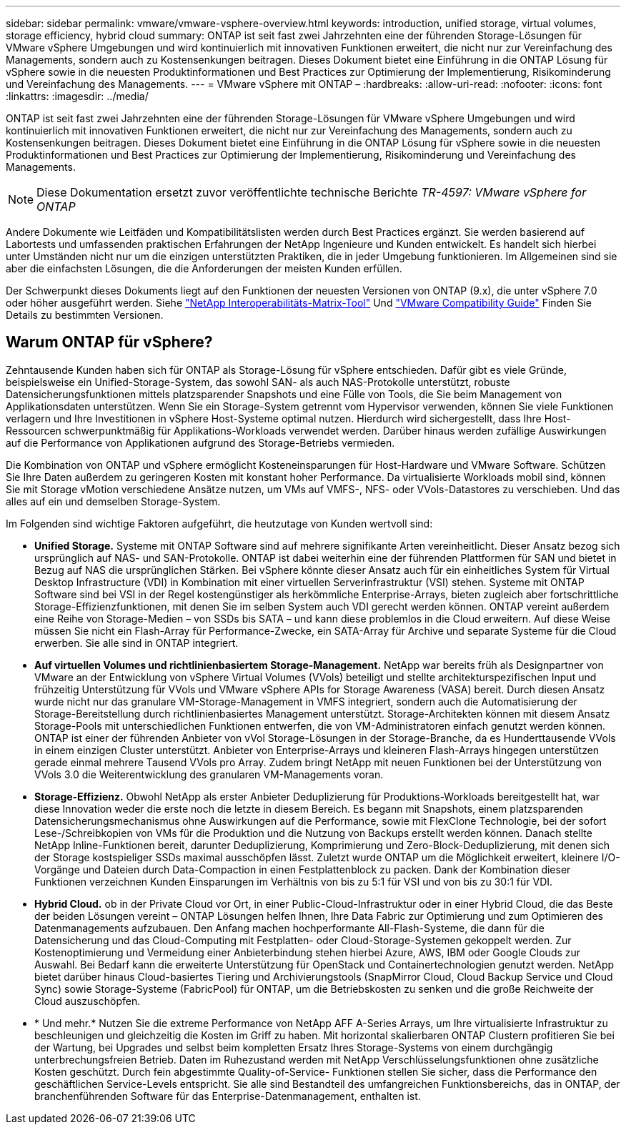 ---
sidebar: sidebar 
permalink: vmware/vmware-vsphere-overview.html 
keywords: introduction, unified storage, virtual volumes, storage efficiency, hybrid cloud 
summary: ONTAP ist seit fast zwei Jahrzehnten eine der führenden Storage-Lösungen für VMware vSphere Umgebungen und wird kontinuierlich mit innovativen Funktionen erweitert, die nicht nur zur Vereinfachung des Managements, sondern auch zu Kostensenkungen beitragen. Dieses Dokument bietet eine Einführung in die ONTAP Lösung für vSphere sowie in die neuesten Produktinformationen und Best Practices zur Optimierung der Implementierung, Risikominderung und Vereinfachung des Managements. 
---
= VMware vSphere mit ONTAP –
:hardbreaks:
:allow-uri-read: 
:nofooter: 
:icons: font
:linkattrs: 
:imagesdir: ../media/


[role="lead"]
ONTAP ist seit fast zwei Jahrzehnten eine der führenden Storage-Lösungen für VMware vSphere Umgebungen und wird kontinuierlich mit innovativen Funktionen erweitert, die nicht nur zur Vereinfachung des Managements, sondern auch zu Kostensenkungen beitragen. Dieses Dokument bietet eine Einführung in die ONTAP Lösung für vSphere sowie in die neuesten Produktinformationen und Best Practices zur Optimierung der Implementierung, Risikominderung und Vereinfachung des Managements.


NOTE: Diese Dokumentation ersetzt zuvor veröffentlichte technische Berichte _TR-4597: VMware vSphere for ONTAP_

Andere Dokumente wie Leitfäden und Kompatibilitätslisten werden durch Best Practices ergänzt. Sie werden basierend auf Labortests und umfassenden praktischen Erfahrungen der NetApp Ingenieure und Kunden entwickelt. Es handelt sich hierbei unter Umständen nicht nur um die einzigen unterstützten Praktiken, die in jeder Umgebung funktionieren. Im Allgemeinen sind sie aber die einfachsten Lösungen, die die Anforderungen der meisten Kunden erfüllen.

Der Schwerpunkt dieses Dokuments liegt auf den Funktionen der neuesten Versionen von ONTAP (9.x), die unter vSphere 7.0 oder höher ausgeführt werden. Siehe https://imt.netapp.com/matrix/#search["NetApp Interoperabilitäts-Matrix-Tool"^] Und https://www.vmware.com/resources/compatibility/search.php?deviceCategory=san["VMware Compatibility Guide"^] Finden Sie Details zu bestimmten Versionen.



== Warum ONTAP für vSphere?

Zehntausende Kunden haben sich für ONTAP als Storage-Lösung für vSphere entschieden. Dafür gibt es viele Gründe, beispielsweise ein Unified-Storage-System, das sowohl SAN- als auch NAS-Protokolle unterstützt, robuste Datensicherungsfunktionen mittels platzsparender Snapshots und eine Fülle von Tools, die Sie beim Management von Applikationsdaten unterstützen. Wenn Sie ein Storage-System getrennt vom Hypervisor verwenden, können Sie viele Funktionen verlagern und Ihre Investitionen in vSphere Host-Systeme optimal nutzen. Hierdurch wird sichergestellt, dass Ihre Host-Ressourcen schwerpunktmäßig für Applikations-Workloads verwendet werden. Darüber hinaus werden zufällige Auswirkungen auf die Performance von Applikationen aufgrund des Storage-Betriebs vermieden.

Die Kombination von ONTAP und vSphere ermöglicht Kosteneinsparungen für Host-Hardware und VMware Software. Schützen Sie Ihre Daten außerdem zu geringeren Kosten mit konstant hoher Performance. Da virtualisierte Workloads mobil sind, können Sie mit Storage vMotion verschiedene Ansätze nutzen, um VMs auf VMFS-, NFS- oder VVols-Datastores zu verschieben. Und das alles auf ein und demselben Storage-System.

Im Folgenden sind wichtige Faktoren aufgeführt, die heutzutage von Kunden wertvoll sind:

* *Unified Storage.* Systeme mit ONTAP Software sind auf mehrere signifikante Arten vereinheitlicht. Dieser Ansatz bezog sich ursprünglich auf NAS- und SAN-Protokolle. ONTAP ist dabei weiterhin eine der führenden Plattformen für SAN und bietet in Bezug auf NAS die ursprünglichen Stärken. Bei vSphere könnte dieser Ansatz auch für ein einheitliches System für Virtual Desktop Infrastructure (VDI) in Kombination mit einer virtuellen Serverinfrastruktur (VSI) stehen. Systeme mit ONTAP Software sind bei VSI in der Regel kostengünstiger als herkömmliche Enterprise-Arrays, bieten zugleich aber fortschrittliche Storage-Effizienzfunktionen, mit denen Sie im selben System auch VDI gerecht werden können. ONTAP vereint außerdem eine Reihe von Storage-Medien – von SSDs bis SATA – und kann diese problemlos in die Cloud erweitern. Auf diese Weise müssen Sie nicht ein Flash-Array für Performance-Zwecke, ein SATA-Array für Archive und separate Systeme für die Cloud erwerben. Sie alle sind in ONTAP integriert.
* *Auf virtuellen Volumes und richtlinienbasiertem Storage-Management.* NetApp war bereits früh als Designpartner von VMware an der Entwicklung von vSphere Virtual Volumes (VVols) beteiligt und stellte architekturspezifischen Input und frühzeitig Unterstützung für VVols und VMware vSphere APIs for Storage Awareness (VASA) bereit. Durch diesen Ansatz wurde nicht nur das granulare VM-Storage-Management in VMFS integriert, sondern auch die Automatisierung der Storage-Bereitstellung durch richtlinienbasiertes Management unterstützt. Storage-Architekten können mit diesem Ansatz Storage-Pools mit unterschiedlichen Funktionen entwerfen, die von VM-Administratoren einfach genutzt werden können. ONTAP ist einer der führenden Anbieter von vVol Storage-Lösungen in der Storage-Branche, da es Hunderttausende VVols in einem einzigen Cluster unterstützt. Anbieter von Enterprise-Arrays und kleineren Flash-Arrays hingegen unterstützen gerade einmal mehrere Tausend VVols pro Array. Zudem bringt NetApp mit neuen Funktionen bei der Unterstützung von VVols 3.0 die Weiterentwicklung des granularen VM-Managements voran.
* *Storage-Effizienz.* Obwohl NetApp als erster Anbieter Deduplizierung für Produktions-Workloads bereitgestellt hat, war diese Innovation weder die erste noch die letzte in diesem Bereich. Es begann mit Snapshots, einem platzsparenden Datensicherungsmechanismus ohne Auswirkungen auf die Performance, sowie mit FlexClone Technologie, bei der sofort Lese-/Schreibkopien von VMs für die Produktion und die Nutzung von Backups erstellt werden können. Danach stellte NetApp Inline-Funktionen bereit, darunter Deduplizierung, Komprimierung und Zero-Block-Deduplizierung, mit denen sich der Storage kostspieliger SSDs maximal ausschöpfen lässt. Zuletzt wurde ONTAP um die Möglichkeit erweitert, kleinere I/O-Vorgänge und Dateien durch Data-Compaction in einen Festplattenblock zu packen. Dank der Kombination dieser Funktionen verzeichnen Kunden Einsparungen im Verhältnis von bis zu 5:1 für VSI und von bis zu 30:1 für VDI.
* *Hybrid Cloud.* ob in der Private Cloud vor Ort, in einer Public-Cloud-Infrastruktur oder in einer Hybrid Cloud, die das Beste der beiden Lösungen vereint – ONTAP Lösungen helfen Ihnen, Ihre Data Fabric zur Optimierung und zum Optimieren des Datenmanagements aufzubauen. Den Anfang machen hochperformante All-Flash-Systeme, die dann für die Datensicherung und das Cloud-Computing mit Festplatten- oder Cloud-Storage-Systemen gekoppelt werden. Zur Kostenoptimierung und Vermeidung einer Anbieterbindung stehen hierbei Azure, AWS, IBM oder Google Clouds zur Auswahl. Bei Bedarf kann die erweiterte Unterstützung für OpenStack und Containertechnologien genutzt werden. NetApp bietet darüber hinaus Cloud-basiertes Tiering und Archivierungstools (SnapMirror Cloud, Cloud Backup Service und Cloud Sync) sowie Storage-Systeme (FabricPool) für ONTAP, um die Betriebskosten zu senken und die große Reichweite der Cloud auszuschöpfen.
* * Und mehr.* Nutzen Sie die extreme Performance von NetApp AFF A-Series Arrays, um Ihre virtualisierte Infrastruktur zu beschleunigen und gleichzeitig die Kosten im Griff zu haben. Mit horizontal skalierbaren ONTAP Clustern profitieren Sie bei der Wartung, bei Upgrades und selbst beim kompletten Ersatz Ihres Storage-Systems von einem durchgängig unterbrechungsfreien Betrieb. Daten im Ruhezustand werden mit NetApp Verschlüsselungsfunktionen ohne zusätzliche Kosten geschützt. Durch fein abgestimmte Quality-of-Service- Funktionen stellen Sie sicher, dass die Performance den geschäftlichen Service-Levels entspricht. Sie alle sind Bestandteil des umfangreichen Funktionsbereichs, das in ONTAP, der branchenführenden Software für das Enterprise-Datenmanagement, enthalten ist.

